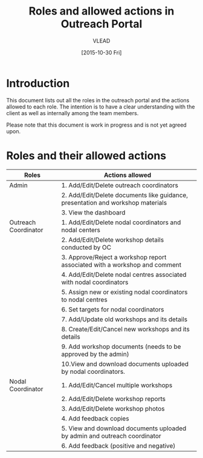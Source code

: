 #+TITLE: Roles and allowed actions in Outreach Portal
#+Author: VLEAD
#+Date: [2015-10-30 Fri]


* Introduction
  This document lists out all the roles in the outreach portal and the
  actions allowed to each role.  The intention is to have a clear
  understanding with the client as well as internally among the team
  members.

  Please note that this document is work in progress and is not yet
  agreed upon.

* Roles and their allowed actions

|----------------------+---------------------------------------------------------------------------------------|
| Roles                | Actions allowed                                                                       |
|----------------------+---------------------------------------------------------------------------------------|
| Admin                | 1. Add/Edit/Delete outreach coordinators                                              |
|                      | 2. Add/Edit/Delete documents like guidance, presentation and workshop materials       |
|                      | 3. View the dashboard                                                                 |
|----------------------+---------------------------------------------------------------------------------------|
| Outreach Coordinator | 1. Add/Edit/Delete nodal coordinators and nodal centers                               |
|                      | 2. Add/Edit/Delete workshop details conducted by OC                                   |
|                      | 3. Approve/Reject a workshop report associated with a workshop and comment            |
|                      | 4. Add/Edit/Delete nodal centres associated with nodal coordinators                   |
|                      | 5. Assign new or existing nodal coordinators to nodal centres                         |
|                      | 6. Set targets for nodal coordinators                                                 |
|                      | 7. Add/Update old workshops and its details                                           |
|                      | 8. Create/Edit/Cancel new workshops and its details                                   |
|                      | 9. Add workshop documents (needs to be approved by the admin)                         |
|                      | 10.View and download documents uploaded by nodal coordinators.                        |
|----------------------+---------------------------------------------------------------------------------------|
| Nodal Coordinator    | 1. Add/Edit/Cancel multiple workshops                                                 |
|                      | 2. Add/Edit/Delete workshop reports                                                   |
|                      | 3. Add/Edit/Delete workshop photos                                                    |
|                      | 4. Add feedback copies                                                                |
|                      | 5. View and download documents uploaded by admin and outreach coordinator             |
|                      | 6. Add feedback (positive and negative)                                               |
|----------------------+---------------------------------------------------------------------------------------|

